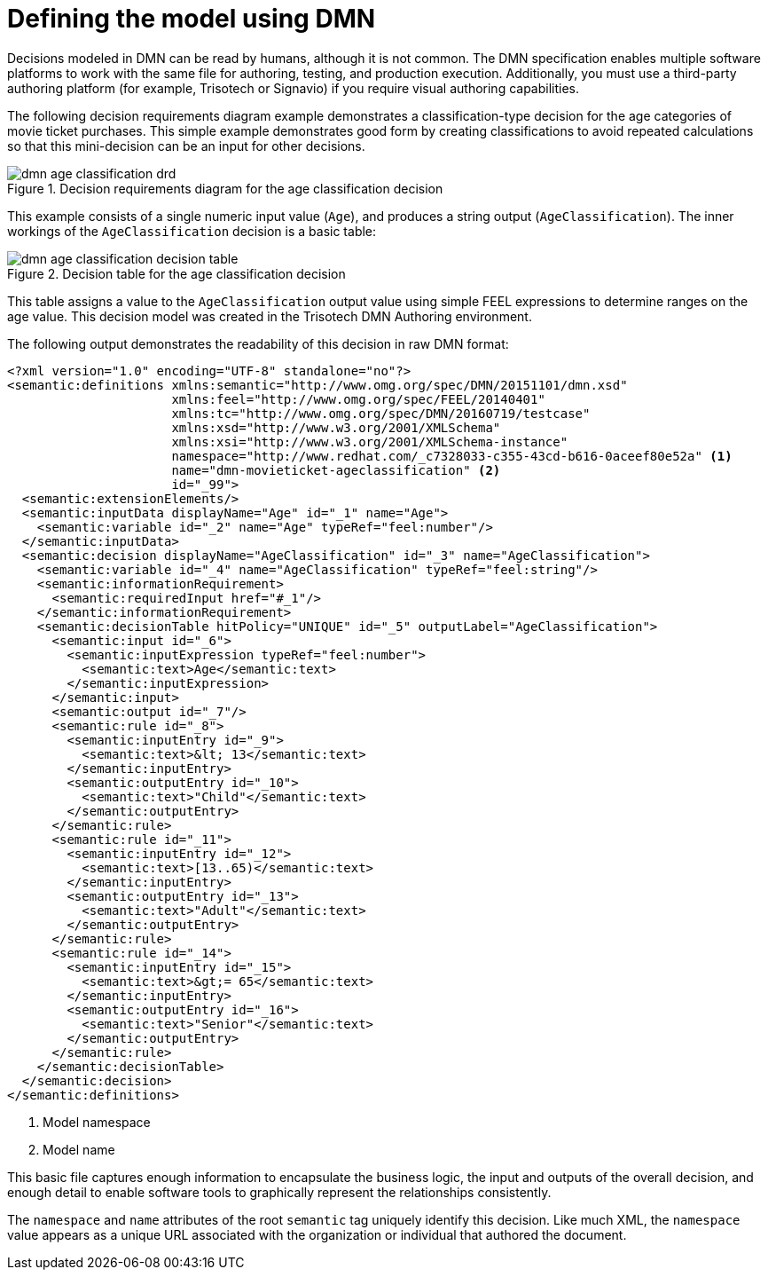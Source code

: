 [id='dmn-model-creating-proc']
= Defining the model using DMN

Decisions modeled in DMN can be read by humans, although it is not common. The DMN specification enables multiple software platforms to work with the same file for authoring, testing, and production execution. Additionally, you must use a third-party authoring platform (for example, Trisotech or Signavio) if you require visual authoring capabilities.

The following decision requirements diagram example demonstrates a classification-type decision for the age categories of movie ticket purchases. This simple example demonstrates good form by creating classifications to avoid repeated calculations so that this mini-decision can be an input for other decisions.

.Decision requirements diagram for the age classification decision
image::dmn-age-classification-drd.png[]

This example consists of a single numeric input value (`Age`), and produces a string output (`AgeClassification`). The inner workings of the `AgeClassification` decision is a basic table:

.Decision table for the age classification decision
image::dmn-age-classification-decision-table.png[]

This table assigns a value to the `AgeClassification` output value using simple FEEL expressions to determine ranges on the age value. This decision model was created in the Trisotech DMN Authoring environment.

The following output demonstrates the readability of this decision in raw DMN format:

[source,xml]
----
<?xml version="1.0" encoding="UTF-8" standalone="no"?>
<semantic:definitions xmlns:semantic="http://www.omg.org/spec/DMN/20151101/dmn.xsd"
                      xmlns:feel="http://www.omg.org/spec/FEEL/20140401"
                      xmlns:tc="http://www.omg.org/spec/DMN/20160719/testcase"
                      xmlns:xsd="http://www.w3.org/2001/XMLSchema"
                      xmlns:xsi="http://www.w3.org/2001/XMLSchema-instance"
                      namespace="http://www.redhat.com/_c7328033-c355-43cd-b616-0aceef80e52a" <1>
                      name="dmn-movieticket-ageclassification" <2>
                      id="_99">
  <semantic:extensionElements/>
  <semantic:inputData displayName="Age" id="_1" name="Age">
    <semantic:variable id="_2" name="Age" typeRef="feel:number"/>
  </semantic:inputData>
  <semantic:decision displayName="AgeClassification" id="_3" name="AgeClassification">
    <semantic:variable id="_4" name="AgeClassification" typeRef="feel:string"/>
    <semantic:informationRequirement>
      <semantic:requiredInput href="#_1"/>
    </semantic:informationRequirement>
    <semantic:decisionTable hitPolicy="UNIQUE" id="_5" outputLabel="AgeClassification">
      <semantic:input id="_6">
        <semantic:inputExpression typeRef="feel:number">
          <semantic:text>Age</semantic:text>
        </semantic:inputExpression>
      </semantic:input>
      <semantic:output id="_7"/>
      <semantic:rule id="_8">
        <semantic:inputEntry id="_9">
          <semantic:text>&lt; 13</semantic:text>
        </semantic:inputEntry>
        <semantic:outputEntry id="_10">
          <semantic:text>"Child"</semantic:text>
        </semantic:outputEntry>
      </semantic:rule>
      <semantic:rule id="_11">
        <semantic:inputEntry id="_12">
          <semantic:text>[13..65)</semantic:text>
        </semantic:inputEntry>
        <semantic:outputEntry id="_13">
          <semantic:text>"Adult"</semantic:text>
        </semantic:outputEntry>
      </semantic:rule>
      <semantic:rule id="_14">
        <semantic:inputEntry id="_15">
          <semantic:text>&gt;= 65</semantic:text>
        </semantic:inputEntry>
        <semantic:outputEntry id="_16">
          <semantic:text>"Senior"</semantic:text>
        </semantic:outputEntry>
      </semantic:rule>
    </semantic:decisionTable>
  </semantic:decision>
</semantic:definitions>
----
<1> Model namespace
<2> Model name

This basic file captures enough information to encapsulate the business logic, the input and outputs of the overall decision, and enough detail to enable software tools to graphically represent the relationships consistently.

The `namespace` and `name` attributes of the root `semantic` tag uniquely identify this decision. Like much XML, the `namespace` value appears as a unique URL associated with the organization or individual that authored the document.
